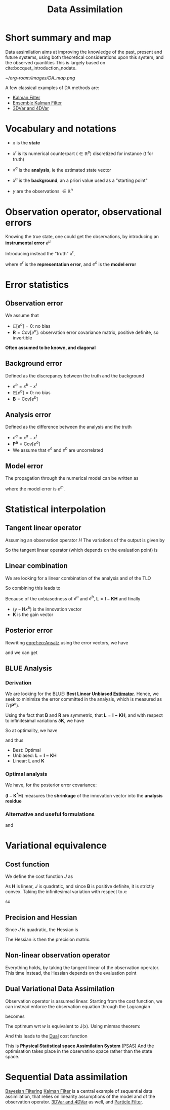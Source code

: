 :PROPERTIES:
:ID:       30f05970-bcf5-4fb2-b6d7-13fa4209e968
:ROAM_REFS: cite:bocquet_introduction_nodate
:END:
#+title: Data Assimilation
#+filetags: :DataAssimilation:
#+STARTUP: latexpreview overview

* Short summary and map
Data assimilation aims at improving the knowledge of the past, present
and future systems, using both theoretical considerations upon this system, and the observed quantities
This is largely based on cite:bocquet_introduction_nodate.

[[~/org-roam/images/DA_map.png]]

A few classical examples of DA methods are:
 * [[id:6677e8d8-70de-4236-ab2f-3ac48dfba2a4][Kalman Filter]]
 * [[id:e82fb2bb-6b38-4cb9-9d02-ad02c82575cb][Ensemble Kalman Filter]]
 * [[id:ea4143c4-696d-43e2-adee-f11ffce97095][3DVar and 4DVar]]
   
* Vocabulary and notations
+ $x$ is the *state* 
+ $x^t$ is its numerical counterpart ($\in \mathbb{R}^p$) discretized for instance ($t$ for truth)
+ $x^a$ is the *analysis*, ie the estimated state vector
+ $x^b$ is the *background*, an a priori value used as a "starting point"

+ $y$ are the observations $\in \mathbb{R}^n$
  
* Observation operator, observational errors
Knowing the true state, one could get the observations, by introducing an *instrumental error* $e^\mu$
\begin{equation} y = h[x] + e^\mu \end{equation}

Introducing instead the "truth" $x^t$,

\begin{equation}
y = H(x^t)+ e^\mu + e^r = H(x^t) + e^o
\end{equation}
where $e^r$ is the *representation error*, and $e^o$ is the *model error*
* Error statistics
** Observation error
We assume that
  + $\mathbb{E}[e^o] = 0$: no bias
  + $\mathbf{R} = \mathrm{Cov}[e^o]$: observation error covariance
    matrix, positive definite, so invertible
*Often assumed to be known, and diagonal*
** Background error
Defined as the discrepancy between the truth and the background
  + $e^b = x^b - x^t$ 
  + $\mathbb{E}[e^b] = 0$: no bias
  + $\mathbf{B} = \mathrm{Cov}[e^b]$

** Analysis error
Defined as the difference between the analysis and the truth
  + $e^a = x^a - x^t$
  + $\mathbf{P^a} = \mathrm{Cov}[e^a]$
  + We assume that $e^o$ and $e^b$ are uncorrelated
 
** Model error
The propagation through the numerical model can be written as
\begin{equation}
  x^t(\tau + 1) = M(x^t(\tau)) + e^m
\end{equation}

where the model error is $e^m$.

* Statistical interpolation
** Tangent linear operator
Assuming an observation operator $H$
The variations of the output is given by
\begin{equation}
\label{}
\delta y_i =\sum_{j=1}^{N_x} \frac{\partial H_i}{\partial x_j}  \delta x_j
\end{equation}


So the tangent linear operator (which depends on the evaluation point) is

\begin{equation}
\mathbf{H} = \nabla H = \left[\mathbf{H}\right]_{i,j} = \frac{\partial H_i}{\partial x_j}
\end{equation}

** Linear combination
We are looking for a linear combination of the analysis and of the TLO
\begin{equation}
\label{}
\left\{
\begin{array}{lll}
x^a &=& \mathbf{L}x^b + \mathbf{K}y \\
y &=& \mathbf{H}x^t + e^o
\end{array}
\right.
\end{equation}

So combining this leads to
\begin{align}
\label{}
  x^a - x^t &= \mathbf{L}(x^b - x^t + x^t) + \mathbf{K}\left(\mathbf{H}x^t + e^o\right) - x^t \\
  e^a &= \mathbf{L}e^b + \mathbf{K}e^o + (\mathbf{L} + \mathbf{KH} - I)x^t
\end{align}

Because of the unbiasedness of $e^o$ and $e^b$, $\mathbf{L} = \mathbf{I} - \mathbf{KH}$
and finally

\begin{equation}
\label{eq:Ansatz}
x^a = x^b + \mathbf{K}(y - \mathbf{H}x^b)
\end{equation}

+ $(y - \mathbf{H}x^b)$ is the innovation vector
+ $\mathbf{K}$ is the gain vector

** Posterior error
Rewriting [[eqref:eq:Ansatz]] using the error vectors, we have

\begin{equation}
\label{}
e^a = e^b + \mathbf{K}(e^o - \mathbf{H}e^b)
\end{equation}

and we can get
\begin{equation}
\label{}
\mathbf{P}^a = \mathbf{LBL}^T + \mathbf{KRK}^T
\end{equation}

** BLUE Analysis
*** Derivation
We are looking for the BLUE: *Best Linear Unbiased [[id:0bf81a71-2733-4c22-8bad-ae65378a66dd][Estimator]]*.  Hence,
we seek to minimize the error committed in the analysis, which is
measured as $Tr(\mathbf{P}^a)$.

Using the fact that $\mathbf{B}$ and $\mathbf{R}$ are symmetric, that $\mathbf{L} = \mathbf{I - KH}$, and
with respect to infinitesimal variations $\delta \mathbf{K}$, we have

\begin{equation}
\delta \mathrm{Tr}(\mathbf{P}^a) = 2 \mathrm{Tr}\left((-\mathbf{LBH}^T + \mathbf{KR})(\delta \mathbf{K})^T\right)
\end{equation}

So at optimality, we have
\begin{equation}
-(\mathbf{I} - \mathbf{K}^*\mathbf{H})\mathbf{BH}^T + \mathbf{K}^*\mathbf{R} = 0
\end{equation}
and thus
\begin{equation}
\mathbf{K}^* = \mathbf{BH}^T ( \mathbf{R} + \mathbf{HBH}^T)^{-1}
\end{equation}

+ Best: Optimal
+ Unbiased: $\mathbf{L} = \mathbf{I - KH}$
+ Linear: $\mathbf{L}$ and $\mathbf{K}$

  

*** Optimal analysis
We have, for the posterior error covariance:
\begin{equation}
\label{}
\mathbf{P}^a = (\mathbf{I} - \mathbf{K}^*\mathbf{H})\mathbf{B}
\end{equation}

$(\mathbf{I} - \mathbf{K}^*\mathbf{H})$ measures the *shrinkage* of the innovation vector into the *analysis residue*

\begin{equation}
y - \mathbf{H}x^a = (\mathbf{I} - \mathbf{K}^*\mathbf{H})(y-\mathbf{H}x^b)
\end{equation}

*** Alternative and useful formulations
\begin{align}
  \mathbf{P}^a &= (\mathbf{I} - \mathbf{K}^*\mathbf{H})\mathbf{B} \\
               &= \left(\mathbf{B} + \mathbf{H}^{T}\mathbf{R}^{-1}\mathbf{H}\right)^{-1}
\end{align}

and
\begin{equation}
\mathbf{K}^* = \mathbf{P}^a\mathbf{H}^T \mathbf{R}^{-1}
\end{equation}

* Variational equivalence
** Cost function
We define the cost function $J$ as
\begin{equation}
J(x) = \frac{1}{2}\left(x-x^b\right)^T\mathbf{B}^{-1}\left(x-x^b\right) + \frac{1}{2}(y - \mathbf{H}x)^T\mathbf{R}^{-1}(y - \mathbf{H}x)
\end{equation}
As $\mathbf{H}$ is linear, $J$ is quadratic, and since $\mathbf{B}$ is positive definite, it is strictly convex.
Taking the infinitesimal variation with respect to $x$:
\begin{equation}
\delta J(x) = (\delta x)^T \nabla J
\end{equation}
so
\begin{align}
  \nabla J &= \mathbf{B}^{-1}(x^* - x^b) - \mathbf{H}^T\mathbf{R}^{-1}(y - \mathbf{H}x^*) = 0 \\
  x^* &= x^b + (\mathbf{B}^{-1} + \mathbf{H}^T\mathbf{R}^{-1}\mathbf{H})^{-1} \mathbf{H}^T \mathbf{R}^{-1}(y - \mathbf{H}x^b)\\
  &= x^b + \mathbf{K}^*(y - \mathbf{H}x^b)
\end{align}

** Precision and Hessian
\begin{equation}
\nabla J(x) = \mathbf{B}^{-1}(x - x^b) - \mathbf{H}^T\mathbf{R}^{-1}(y - \mathbf{H}x)
\end{equation}
Since $J$ is quadratic, the Hessian is
\begin{equation}
\mathrm{Hess} J = (\mathbf{P}^a)^{-1}
\end{equation}
The Hessian is then the precision matrix.

** Non-linear observation operator
Everything holds, by taking the tangent linear of the observation
operator. This time instead, the Hessian depends on the evaluation point
** Dual Variational Data Assimilation
   :PROPERTIES:
   :ID:       3bfb19d4-b741-4d6e-9d9b-d4d2b731f8b1
   :ROAM_ALIASES: PSAS
   :END:
Observation operator is assumed linear. Starting from the cost function, we can instead enforce the observation equation through the Lagrangian
\begin{equation}
J(x) = \frac{1}{2}\left(x-x^b\right)^T\mathbf{B}^{-1}\left(x-x^b\right) + \frac{1}{2}(y - \mathbf{H}x)^T\mathbf{R}^{-1}(y - \mathbf{H}x)
\end{equation}
becomes
\begin{equation}
L(x, \epsilon, w) = \frac{1}{2}\left(x-x^b\right)^T\mathbf{B}^{-1}\left(x-x^b\right) + \frac{1}{2}\epsilon^T\mathbf{R}^{-1}\epsilon + w^T(y - \mathbf{H}x - \epsilon) 
\end{equation}

The optimum wrt $w$ is equivalent to J(x). Using minmax theorem:
\begin{align}
x^* &= x^b + \mathbf{BH}^Tw \\
\epsilon^* &= \mathbf{R}w
\end{align}
And this leads to the [[id:b654f444-b81b-43a2-9690-1068f4da6631][Dual]] cost function
\begin{equation}
G(w)= - L(x^*,\epsilon^*, w) = \frac{1}{2}\left(\mathbf{R+HBH}^T\right)w - w^T\left(y - \mathbf{H}x\right)
\end{equation}
This is *Physical Statistical space Assimilation System* (PSAS)
And the optimisation takes place in the observatino space rather than the state space.

* Sequential Data assimilation
[[id:a4d2b279-e48d-4b23-8dd2-a359f386037c][Bayesian Filtering]]
[[id:6677e8d8-70de-4236-ab2f-3ac48dfba2a4][Kalman Filter]] is a central example of sequential data assimilation,
that relies on linearity assumptions of the model and of the
observation operator.
[[id:ea4143c4-696d-43e2-adee-f11ffce97095][3DVar and 4DVar]] as well, and [[id:9da81fb6-71ba-458c-85d0-d8c5c840faf5][Particle Filter]].


